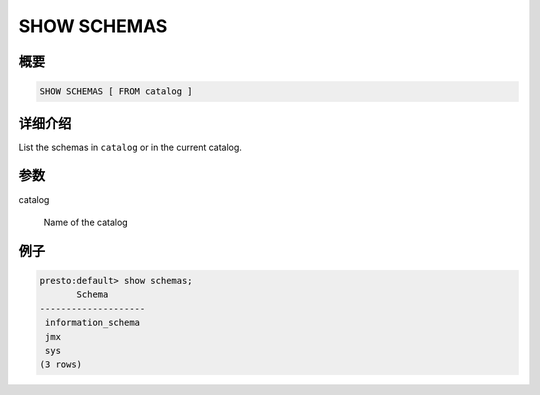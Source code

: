 ============
SHOW SCHEMAS
============

概要
--------

.. code-block:: none

    SHOW SCHEMAS [ FROM catalog ]

详细介绍
-----------

List the schemas in ``catalog`` or in the current catalog.

参数
----------

catalog

    Name of the catalog

例子
--------

.. code-block:: none

    presto:default> show schemas;
           Schema       
    --------------------
     information_schema 
     jmx                
     sys                
    (3 rows)
